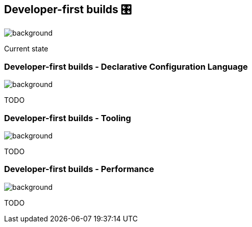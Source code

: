 [background-color="#02303a"]
== Developer-first builds &#x1F39B;
image::gradle/bg-11.png[background, size=cover]

Current state

=== Developer-first builds [.small]#- Declarative Configuration Language#
image::gradle/bg-11.png[background, size=cover]

TODO

=== Developer-first builds [.small]#- Tooling#
image::gradle/bg-11.png[background, size=cover]

TODO

=== Developer-first builds [.small]#- Performance#
image::gradle/bg-11.png[background, size=cover]

TODO
